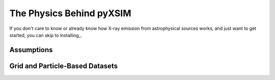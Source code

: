 The Physics Behind pyXSIM
=========================

If you don't care to know or already know how X-ray emission from astrophysical sources works, and just want to get
started, you can skip to installing_.

Assumptions
-----------

Grid and Particle-Based Datasets
--------------------------------

